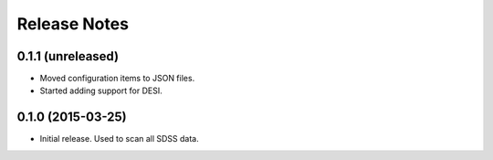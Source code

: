 =============
Release Notes
=============

0.1.1 (unreleased)
------------------

* Moved configuration items to JSON files.
* Started adding support for DESI.

0.1.0 (2015-03-25)
------------------

* Initial release.  Used to scan all SDSS data.
